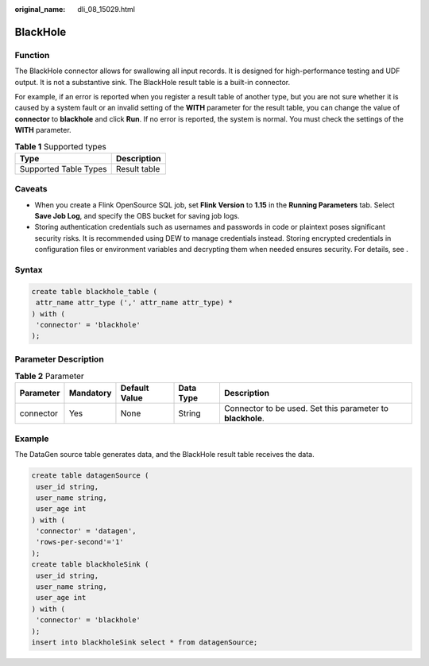 :original_name: dli_08_15029.html

.. _dli_08_15029:

BlackHole
=========

Function
--------

The BlackHole connector allows for swallowing all input records. It is designed for high-performance testing and UDF output. It is not a substantive sink. The BlackHole result table is a built-in connector.

For example, if an error is reported when you register a result table of another type, but you are not sure whether it is caused by a system fault or an invalid setting of the **WITH** parameter for the result table, you can change the value of **connector** to **blackhole** and click **Run**. If no error is reported, the system is normal. You must check the settings of the **WITH** parameter.

.. table:: **Table 1** Supported types

   ===================== ============
   Type                  Description
   ===================== ============
   Supported Table Types Result table
   ===================== ============

Caveats
-------

-  When you create a Flink OpenSource SQL job, set **Flink Version** to **1.15** in the **Running Parameters** tab. Select **Save Job Log**, and specify the OBS bucket for saving job logs.
-  Storing authentication credentials such as usernames and passwords in code or plaintext poses significant security risks. It is recommended using DEW to manage credentials instead. Storing encrypted credentials in configuration files or environment variables and decrypting them when needed ensures security. For details, see .

Syntax
------

.. code-block::

   create table blackhole_table (
    attr_name attr_type (',' attr_name attr_type) *
   ) with (
    'connector' = 'blackhole'
   );

Parameter Description
---------------------

.. table:: **Table 2** Parameter

   +-----------+-----------+---------------+-----------+------------------------------------------------------------+
   | Parameter | Mandatory | Default Value | Data Type | Description                                                |
   +===========+===========+===============+===========+============================================================+
   | connector | Yes       | None          | String    | Connector to be used. Set this parameter to **blackhole**. |
   +-----------+-----------+---------------+-----------+------------------------------------------------------------+

Example
-------

The DataGen source table generates data, and the BlackHole result table receives the data.

.. code-block::

   create table datagenSource (
    user_id string,
    user_name string,
    user_age int
   ) with (
    'connector' = 'datagen',
    'rows-per-second'='1'
   );
   create table blackholeSink (
    user_id string,
    user_name string,
    user_age int
   ) with (
    'connector' = 'blackhole'
   );
   insert into blackholeSink select * from datagenSource;
